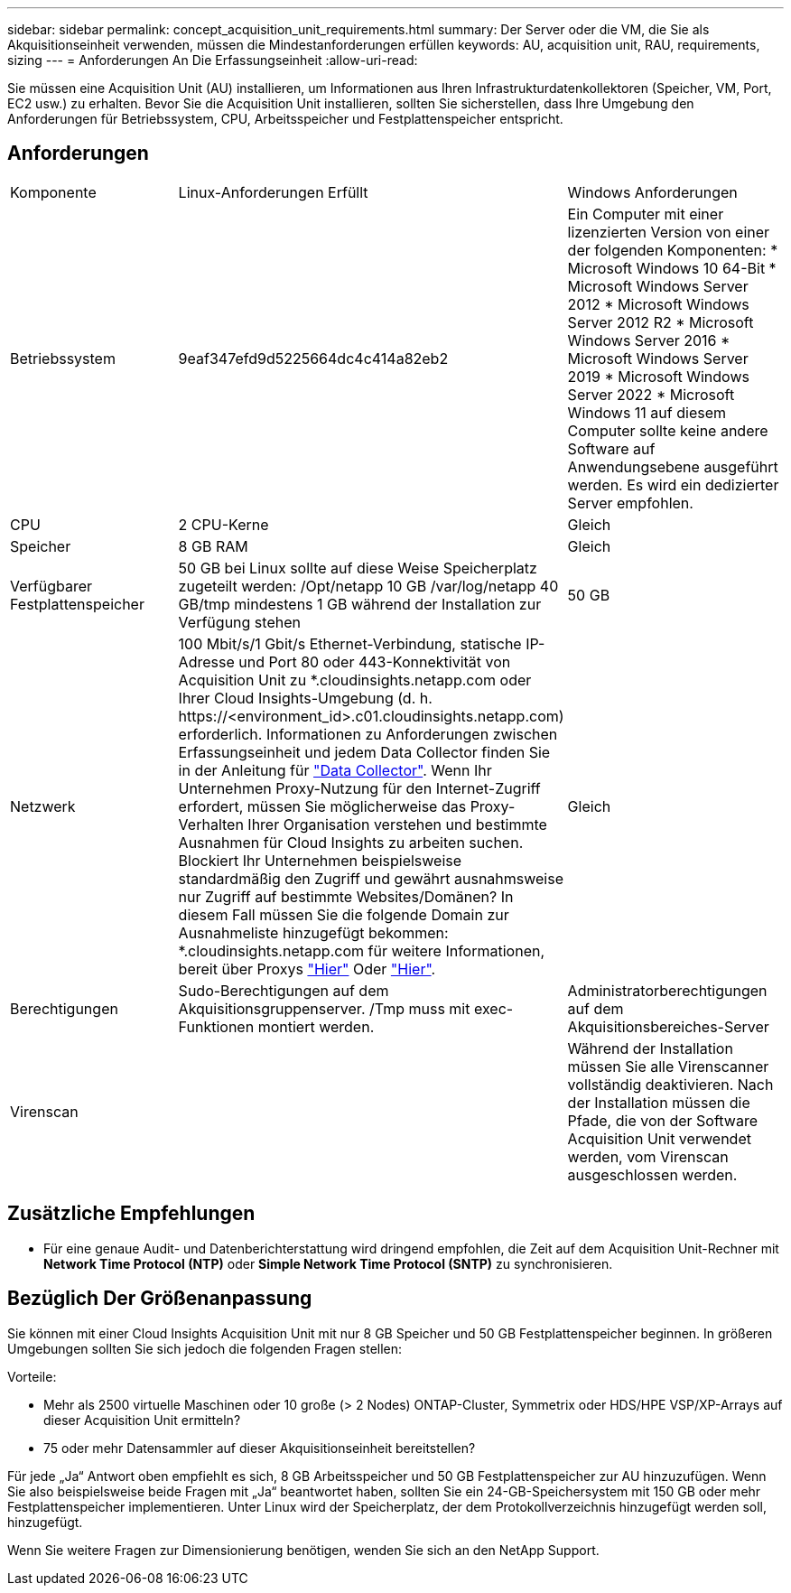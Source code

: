 ---
sidebar: sidebar 
permalink: concept_acquisition_unit_requirements.html 
summary: Der Server oder die VM, die Sie als Akquisitionseinheit verwenden, müssen die Mindestanforderungen erfüllen 
keywords: AU, acquisition unit, RAU, requirements, sizing 
---
= Anforderungen An Die Erfassungseinheit
:allow-uri-read: 


[role="lead"]
Sie müssen eine Acquisition Unit (AU) installieren, um Informationen aus Ihren Infrastrukturdatenkollektoren (Speicher, VM, Port, EC2 usw.) zu erhalten. Bevor Sie die Acquisition Unit installieren, sollten Sie sicherstellen, dass Ihre Umgebung den Anforderungen für Betriebssystem, CPU, Arbeitsspeicher und Festplattenspeicher entspricht.



== Anforderungen

|===


| Komponente | Linux-Anforderungen Erfüllt | Windows Anforderungen 


| Betriebssystem | 9eaf347efd9d5225664dc4c414a82eb2 | Ein Computer mit einer lizenzierten Version von einer der folgenden Komponenten: * Microsoft Windows 10 64-Bit * Microsoft Windows Server 2012 * Microsoft Windows Server 2012 R2 * Microsoft Windows Server 2016 * Microsoft Windows Server 2019 * Microsoft Windows Server 2022 * Microsoft Windows 11 auf diesem Computer sollte keine andere Software auf Anwendungsebene ausgeführt werden. Es wird ein dedizierter Server empfohlen. 


| CPU | 2 CPU-Kerne | Gleich 


| Speicher | 8 GB RAM | Gleich 


| Verfügbarer Festplattenspeicher | 50 GB bei Linux sollte auf diese Weise Speicherplatz zugeteilt werden: /Opt/netapp 10 GB /var/log/netapp 40 GB/tmp mindestens 1 GB während der Installation zur Verfügung stehen | 50 GB 


| Netzwerk | 100 Mbit/s/1 Gbit/s Ethernet-Verbindung, statische IP-Adresse und Port 80 oder 443-Konnektivität von Acquisition Unit zu *.cloudinsights.netapp.com oder Ihrer Cloud Insights-Umgebung (d. h. \https://<environment_id>.c01.cloudinsights.netapp.com) erforderlich. Informationen zu Anforderungen zwischen Erfassungseinheit und jedem Data Collector finden Sie in der Anleitung für link:data_collector_list.html["Data Collector"]. Wenn Ihr Unternehmen Proxy-Nutzung für den Internet-Zugriff erfordert, müssen Sie möglicherweise das Proxy-Verhalten Ihrer Organisation verstehen und bestimmte Ausnahmen für Cloud Insights zu arbeiten suchen. Blockiert Ihr Unternehmen beispielsweise standardmäßig den Zugriff und gewährt ausnahmsweise nur Zugriff auf bestimmte Websites/Domänen? In diesem Fall müssen Sie die folgende Domain zur Ausnahmeliste hinzugefügt bekommen: *.cloudinsights.netapp.com für weitere Informationen, bereit über Proxys link:task_troubleshooting_linux_acquisition_unit_problems.html#considerations-about-proxies-and-firewalls["Hier"] Oder link:task_troubleshooting_windows_acquisition_unit_problems.html#considerations-about-proxies-and-firewalls["Hier"]. | Gleich 


| Berechtigungen | Sudo-Berechtigungen auf dem Akquisitionsgruppenserver. /Tmp muss mit exec-Funktionen montiert werden. | Administratorberechtigungen auf dem Akquisitionsbereiches-Server 


| Virenscan |  | Während der Installation müssen Sie alle Virenscanner vollständig deaktivieren. Nach der Installation müssen die Pfade, die von der Software Acquisition Unit verwendet werden, vom Virenscan ausgeschlossen werden. 
|===


== Zusätzliche Empfehlungen

* Für eine genaue Audit- und Datenberichterstattung wird dringend empfohlen, die Zeit auf dem Acquisition Unit-Rechner mit *Network Time Protocol (NTP)* oder *Simple Network Time Protocol (SNTP)* zu synchronisieren.




== Bezüglich Der Größenanpassung

Sie können mit einer Cloud Insights Acquisition Unit mit nur 8 GB Speicher und 50 GB Festplattenspeicher beginnen. In größeren Umgebungen sollten Sie sich jedoch die folgenden Fragen stellen:

Vorteile:

* Mehr als 2500 virtuelle Maschinen oder 10 große (> 2 Nodes) ONTAP-Cluster, Symmetrix oder HDS/HPE VSP/XP-Arrays auf dieser Acquisition Unit ermitteln?
* 75 oder mehr Datensammler auf dieser Akquisitionseinheit bereitstellen?


Für jede „Ja“ Antwort oben empfiehlt es sich, 8 GB Arbeitsspeicher und 50 GB Festplattenspeicher zur AU hinzuzufügen. Wenn Sie also beispielsweise beide Fragen mit „Ja“ beantwortet haben, sollten Sie ein 24-GB-Speichersystem mit 150 GB oder mehr Festplattenspeicher implementieren. Unter Linux wird der Speicherplatz, der dem Protokollverzeichnis hinzugefügt werden soll, hinzugefügt.

Wenn Sie weitere Fragen zur Dimensionierung benötigen, wenden Sie sich an den NetApp Support.
